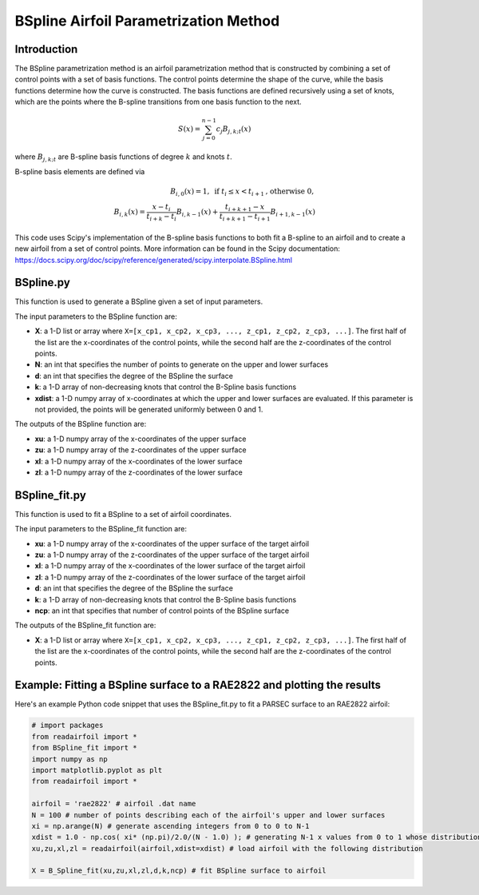 .. _BSpline_parametrization_method:

BSpline Airfoil Parametrization Method
=======================================

Introduction
-------------    

The BSpline parametrization method is an airfoil parametrization method that is constructed by combining a set of control points with a set of basis functions. The control points determine the shape of the curve, while the basis functions determine how the curve is constructed. The basis functions are defined recursively using a set of knots, which are the points where the B-spline transitions from one basis function to the next.


.. math::

    S(x)=\sum_{j=0}^{n-1} c_j B_{j, k ; t}(x)

where :math:`B_{j, k ; t}` are B-spline basis functions of degree :math:`k` and knots :math:`t`.

B-spline basis elements are defined via

.. math::

    \begin{array}{r}
    B_{i, 0}(x)=1, \text{ if } t_i \leq x<t_{i+1} \text{, otherwise } 0, \\
    B_{i, k}(x)=\frac{x-t_i}{t_{i+k}-t_i} B_{i, k-1}(x)+\frac{t_{i+k+1}-x}{t_{i+k+1}-t_{i+1}} B_{i+1, k-1}(x)
    \end{array}

This code uses Scipy's implementation of the B-spline basis functions to both fit a B-spline to an airfoil and to create a new airfoil from a set of control points. More information can be found in the Scipy documentation: https://docs.scipy.org/doc/scipy/reference/generated/scipy.interpolate.BSpline.html 

BSpline.py
--------------

This function is used to generate a BSpline given a set of input parameters. 

The input parameters to the BSpline function are:

- **X**: a 1-D list or array where ``X=[x_cp1, x_cp2, x_cp3, ..., z_cp1, z_cp2, z_cp3, ...]``. The first half of the list are the x-coordinates of the control points, while the second half are the z-coordinates of the control points.  
- **N**: an int that specifies the number of points to generate on the upper and lower surfaces
- **d**: an int that specifies the degree of the BSpline the surface
- **k**: a 1-D array of non-decreasing knots that control the B-Spline basis functions
- **xdist**: a 1-D numpy array of x-coordinates at which the upper and lower surfaces are evaluated. If this parameter is not provided, the points will be generated uniformly between 0 and 1.

The outputs of the BSpline function are:

- **xu**: a 1-D numpy array of the x-coordinates of the upper surface
- **zu**: a 1-D numpy array of the z-coordinates of the upper surface
- **xl**: a 1-D numpy array of the x-coordinates of the lower surface
- **zl**: a 1-D numpy array of the z-coordinates of the lower surface

BSpline_fit.py
----------------

This function is used to fit a BSpline to a set of airfoil coordinates. 

The input parameters to the BSpline_fit function are:

- **xu**: a 1-D numpy array of the x-coordinates of the upper surface of the target airfoil
- **zu**: a 1-D numpy array of the z-coordinates of the upper surface of the target airfoil
- **xl**: a 1-D numpy array of the x-coordinates of the lower surface of the target airfoil
- **zl**: a 1-D numpy array of the z-coordinates of the lower surface of the target airfoil
- **d**: an int that specifies the degree of the BSpline the surface
- **k**: a 1-D array of non-decreasing knots that control the B-Spline basis functions
- **ncp**: an int that specifies that number of control points of the BSpline surface 

The outputs of the BSpline_fit function are:

- **X**: a 1-D list or array where ``X=[x_cp1, x_cp2, x_cp3, ..., z_cp1, z_cp2, z_cp3, ...]``. The first half of the list are the x-coordinates of the control points, while the second half are the z-coordinates of the control points.  

Example: Fitting a BSpline surface to a RAE2822 and plotting the results
------------------------------------------------------------------------

Here's an example Python code snippet that uses the BSpline_fit.py to fit a PARSEC surface to an RAE2822 airfoil:

.. code-block::

   # import packages
   from readairfoil import * 
   from BSpline_fit import *
   import numpy as np
   import matplotlib.pyplot as plt
   from readairfoil import *

   airfoil = 'rae2822' # airfoil .dat name
   N = 100 # number of points describing each of the airfoil's upper and lower surfaces
   xi = np.arange(N) # generate ascending integers from 0 to 0 to N-1
   xdist = 1.0 - np.cos( xi* (np.pi)/2.0/(N - 1.0) ); # generating N-1 x values from 0 to 1 whose distribution follows the formula
   xu,zu,xl,zl = readairfoil(airfoil,xdist=xdist) # load airfoil with the following distribution

   X = B_Spline_fit(xu,zu,xl,zl,d,k,ncp) # fit BSpline surface to airfoil